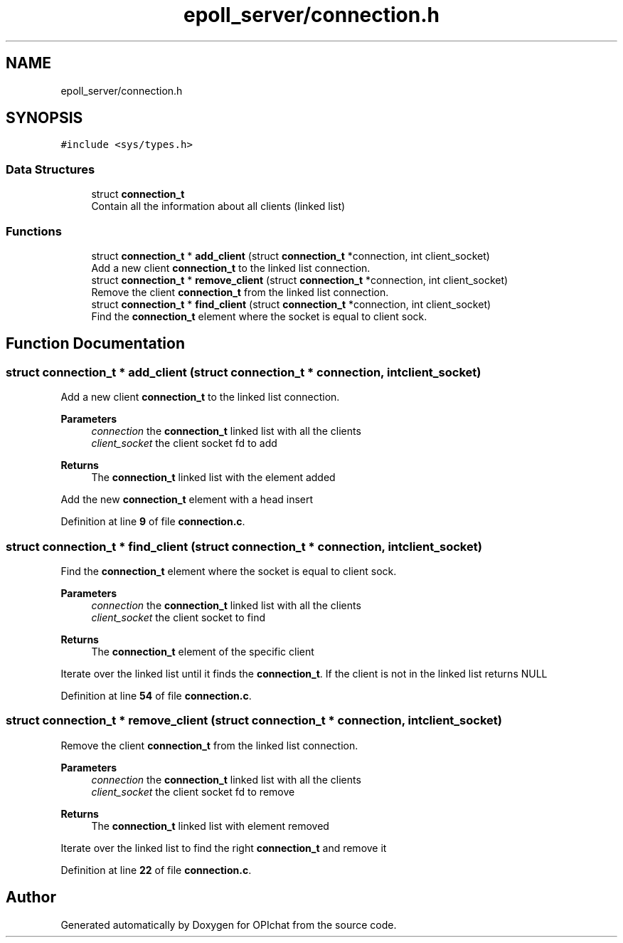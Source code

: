 .TH "epoll_server/connection.h" 3 "Wed Feb 9 2022" "OPIchat" \" -*- nroff -*-
.ad l
.nh
.SH NAME
epoll_server/connection.h
.SH SYNOPSIS
.br
.PP
\fC#include <sys/types\&.h>\fP
.br

.SS "Data Structures"

.in +1c
.ti -1c
.RI "struct \fBconnection_t\fP"
.br
.RI "Contain all the information about all clients (linked list) "
.in -1c
.SS "Functions"

.in +1c
.ti -1c
.RI "struct \fBconnection_t\fP * \fBadd_client\fP (struct \fBconnection_t\fP *connection, int client_socket)"
.br
.RI "Add a new client \fBconnection_t\fP to the linked list connection\&. "
.ti -1c
.RI "struct \fBconnection_t\fP * \fBremove_client\fP (struct \fBconnection_t\fP *connection, int client_socket)"
.br
.RI "Remove the client \fBconnection_t\fP from the linked list connection\&. "
.ti -1c
.RI "struct \fBconnection_t\fP * \fBfind_client\fP (struct \fBconnection_t\fP *connection, int client_socket)"
.br
.RI "Find the \fBconnection_t\fP element where the socket is equal to client sock\&. "
.in -1c
.SH "Function Documentation"
.PP 
.SS "struct \fBconnection_t\fP * add_client (struct \fBconnection_t\fP * connection, int client_socket)"

.PP
Add a new client \fBconnection_t\fP to the linked list connection\&. 
.PP
\fBParameters\fP
.RS 4
\fIconnection\fP the \fBconnection_t\fP linked list with all the clients
.br
\fIclient_socket\fP the client socket fd to add
.RE
.PP
\fBReturns\fP
.RS 4
The \fBconnection_t\fP linked list with the element added
.RE
.PP
Add the new \fBconnection_t\fP element with a head insert 
.PP
Definition at line \fB9\fP of file \fBconnection\&.c\fP\&.
.SS "struct \fBconnection_t\fP * find_client (struct \fBconnection_t\fP * connection, int client_socket)"

.PP
Find the \fBconnection_t\fP element where the socket is equal to client sock\&. 
.PP
\fBParameters\fP
.RS 4
\fIconnection\fP the \fBconnection_t\fP linked list with all the clients
.br
\fIclient_socket\fP the client socket to find
.RE
.PP
\fBReturns\fP
.RS 4
The \fBconnection_t\fP element of the specific client
.RE
.PP
Iterate over the linked list until it finds the \fBconnection_t\fP\&. If the client is not in the linked list returns NULL 
.PP
Definition at line \fB54\fP of file \fBconnection\&.c\fP\&.
.SS "struct \fBconnection_t\fP * remove_client (struct \fBconnection_t\fP * connection, int client_socket)"

.PP
Remove the client \fBconnection_t\fP from the linked list connection\&. 
.PP
\fBParameters\fP
.RS 4
\fIconnection\fP the \fBconnection_t\fP linked list with all the clients
.br
\fIclient_socket\fP the client socket fd to remove
.RE
.PP
\fBReturns\fP
.RS 4
The \fBconnection_t\fP linked list with element removed
.RE
.PP
Iterate over the linked list to find the right \fBconnection_t\fP and remove it 
.PP
Definition at line \fB22\fP of file \fBconnection\&.c\fP\&.
.SH "Author"
.PP 
Generated automatically by Doxygen for OPIchat from the source code\&.

